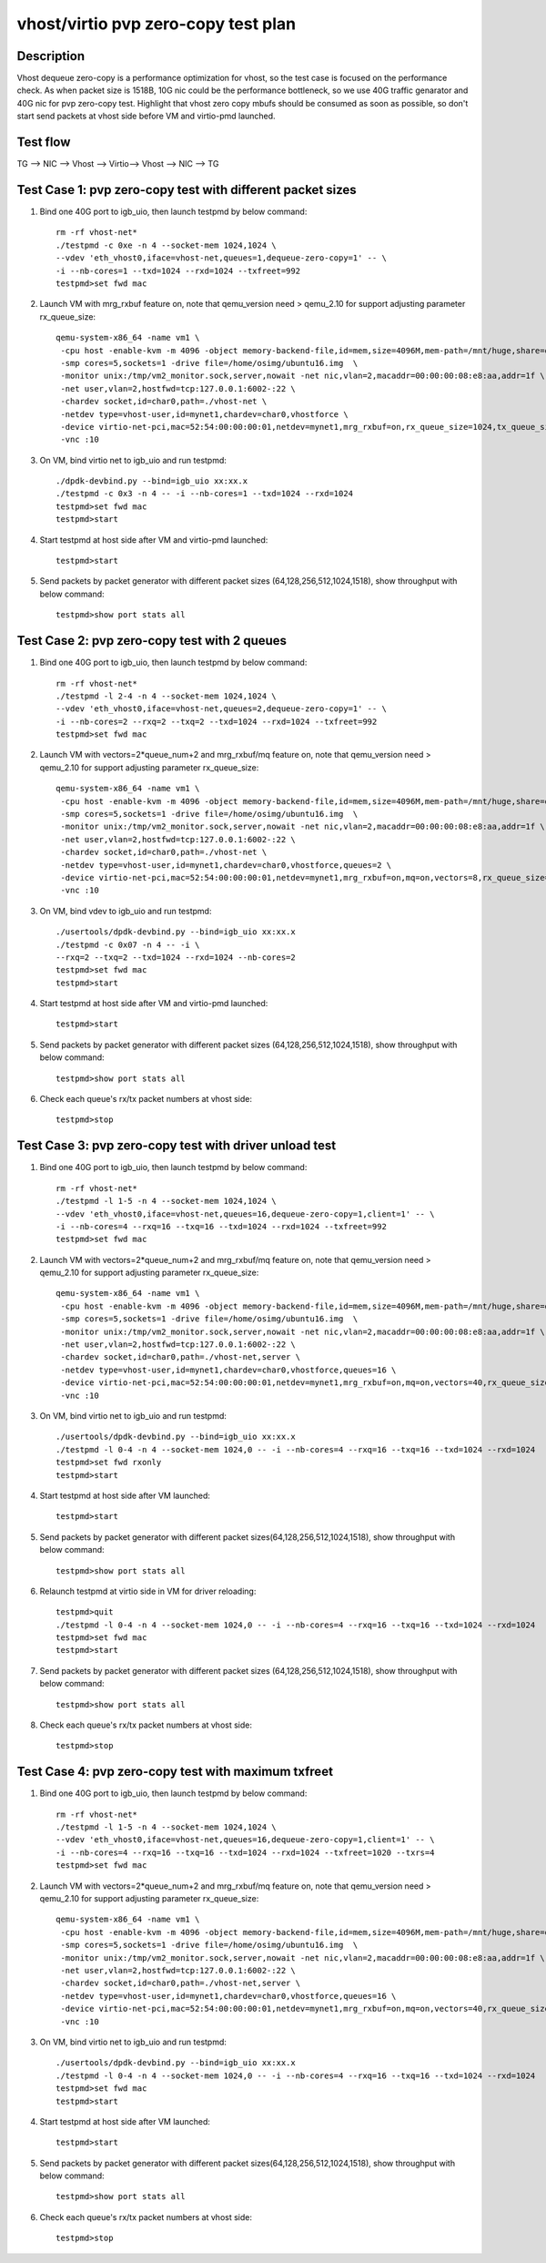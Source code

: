 .. Copyright (c) <2019>, Intel Corporation
   All rights reserved.

   Redistribution and use in source and binary forms, with or without
   modification, are permitted provided that the following conditions
   are met:

   - Redistributions of source code must retain the above copyright
     notice, this list of conditions and the following disclaimer.

   - Redistributions in binary form must reproduce the above copyright
     notice, this list of conditions and the following disclaimer in
     the documentation and/or other materials provided with the
     distribution.

   - Neither the name of Intel Corporation nor the names of its
     contributors may be used to endorse or promote products derived
     from this software without specific prior written permission.

   THIS SOFTWARE IS PROVIDED BY THE COPYRIGHT HOLDERS AND CONTRIBUTORS
   "AS IS" AND ANY EXPRESS OR IMPLIED WARRANTIES, INCLUDING, BUT NOT
   LIMITED TO, THE IMPLIED WARRANTIES OF MERCHANTABILITY AND FITNESS
   FOR A PARTICULAR PURPOSE ARE DISCLAIMED. IN NO EVENT SHALL THE
   COPYRIGHT OWNER OR CONTRIBUTORS BE LIABLE FOR ANY DIRECT, INDIRECT,
   INCIDENTAL, SPECIAL, EXEMPLARY, OR CONSEQUENTIAL DAMAGES
   (INCLUDING, BUT NOT LIMITED TO, PROCUREMENT OF SUBSTITUTE GOODS OR
   SERVICES; LOSS OF USE, DATA, OR PROFITS; OR BUSINESS INTERRUPTION)
   HOWEVER CAUSED AND ON ANY THEORY OF LIABILITY, WHETHER IN CONTRACT,
   STRICT LIABILITY, OR TORT (INCLUDING NEGLIGENCE OR OTHERWISE)
   ARISING IN ANY WAY OUT OF THE USE OF THIS SOFTWARE, EVEN IF ADVISED
   OF THE POSSIBILITY OF SUCH DAMAGE.

====================================
vhost/virtio pvp zero-copy test plan
====================================

Description
===========

Vhost dequeue zero-copy is a performance optimization for vhost, so the test case is focused on the performance check.
As when packet size is 1518B, 10G nic could be the performance bottleneck, so we use 40G traffic genarator and 40G nic for pvp zero-copy test.
Highlight that vhost zero copy mbufs should be consumed as soon as possible, so don't start send packets at vhost side before VM and virtio-pmd launched.

Test flow
=========

TG --> NIC --> Vhost --> Virtio--> Vhost --> NIC --> TG

Test Case 1: pvp zero-copy test with different packet sizes
===========================================================

1. Bind one 40G port to igb_uio, then launch testpmd by below command::

    rm -rf vhost-net*
    ./testpmd -c 0xe -n 4 --socket-mem 1024,1024 \
    --vdev 'eth_vhost0,iface=vhost-net,queues=1,dequeue-zero-copy=1' -- \
    -i --nb-cores=1 --txd=1024 --rxd=1024 --txfreet=992
    testpmd>set fwd mac

2. Launch VM with mrg_rxbuf feature on, note that qemu_version need > qemu_2.10 for support adjusting parameter rx_queue_size::

    qemu-system-x86_64 -name vm1 \
     -cpu host -enable-kvm -m 4096 -object memory-backend-file,id=mem,size=4096M,mem-path=/mnt/huge,share=on -numa node,memdev=mem -mem-prealloc \
     -smp cores=5,sockets=1 -drive file=/home/osimg/ubuntu16.img  \
     -monitor unix:/tmp/vm2_monitor.sock,server,nowait -net nic,vlan=2,macaddr=00:00:00:08:e8:aa,addr=1f \
     -net user,vlan=2,hostfwd=tcp:127.0.0.1:6002-:22 \
     -chardev socket,id=char0,path=./vhost-net \
     -netdev type=vhost-user,id=mynet1,chardev=char0,vhostforce \
     -device virtio-net-pci,mac=52:54:00:00:00:01,netdev=mynet1,mrg_rxbuf=on,rx_queue_size=1024,tx_queue_size=1024 \
     -vnc :10

3. On VM, bind virtio net to igb_uio and run testpmd::

    ./dpdk-devbind.py --bind=igb_uio xx:xx.x
    ./testpmd -c 0x3 -n 4 -- -i --nb-cores=1 --txd=1024 --rxd=1024
    testpmd>set fwd mac
    testpmd>start

4. Start testpmd at host side after VM and virtio-pmd launched::

    testpmd>start

5. Send packets by packet generator with different packet sizes (64,128,256,512,1024,1518), show throughput with below command::

    testpmd>show port stats all

Test Case 2: pvp zero-copy test with 2 queues
=============================================

1. Bind one 40G port to igb_uio, then launch testpmd by below command::

    rm -rf vhost-net*
    ./testpmd -l 2-4 -n 4 --socket-mem 1024,1024 \
    --vdev 'eth_vhost0,iface=vhost-net,queues=2,dequeue-zero-copy=1' -- \
    -i --nb-cores=2 --rxq=2 --txq=2 --txd=1024 --rxd=1024 --txfreet=992
    testpmd>set fwd mac

2. Launch VM with vectors=2*queue_num+2 and mrg_rxbuf/mq feature on, note that qemu_version need > qemu_2.10 for support adjusting parameter rx_queue_size::

    qemu-system-x86_64 -name vm1 \
     -cpu host -enable-kvm -m 4096 -object memory-backend-file,id=mem,size=4096M,mem-path=/mnt/huge,share=on -numa node,memdev=mem -mem-prealloc \
     -smp cores=5,sockets=1 -drive file=/home/osimg/ubuntu16.img  \
     -monitor unix:/tmp/vm2_monitor.sock,server,nowait -net nic,vlan=2,macaddr=00:00:00:08:e8:aa,addr=1f \
     -net user,vlan=2,hostfwd=tcp:127.0.0.1:6002-:22 \
     -chardev socket,id=char0,path=./vhost-net \
     -netdev type=vhost-user,id=mynet1,chardev=char0,vhostforce,queues=2 \
     -device virtio-net-pci,mac=52:54:00:00:00:01,netdev=mynet1,mrg_rxbuf=on,mq=on,vectors=8,rx_queue_size=1024,tx_queue_size=1024 \
     -vnc :10

3. On VM, bind vdev to igb_uio and run testpmd::

    ./usertools/dpdk-devbind.py --bind=igb_uio xx:xx.x
    ./testpmd -c 0x07 -n 4 -- -i \
    --rxq=2 --txq=2 --txd=1024 --rxd=1024 --nb-cores=2
    testpmd>set fwd mac
    testpmd>start

4. Start testpmd at host side after VM and virtio-pmd launched::

    testpmd>start

5. Send packets by packet generator with different packet sizes (64,128,256,512,1024,1518), show throughput with below command::

    testpmd>show port stats all

6. Check each queue's rx/tx packet numbers at vhost side::

    testpmd>stop

Test Case 3: pvp zero-copy test with driver unload test
=======================================================

1. Bind one 40G port to igb_uio, then launch testpmd by below command::

    rm -rf vhost-net*
    ./testpmd -l 1-5 -n 4 --socket-mem 1024,1024 \
    --vdev 'eth_vhost0,iface=vhost-net,queues=16,dequeue-zero-copy=1,client=1' -- \
    -i --nb-cores=4 --rxq=16 --txq=16 --txd=1024 --rxd=1024 --txfreet=992
    testpmd>set fwd mac

2. Launch VM with vectors=2*queue_num+2 and mrg_rxbuf/mq feature on, note that qemu_version need > qemu_2.10 for support adjusting parameter rx_queue_size::

    qemu-system-x86_64 -name vm1 \
     -cpu host -enable-kvm -m 4096 -object memory-backend-file,id=mem,size=4096M,mem-path=/mnt/huge,share=on -numa node,memdev=mem -mem-prealloc \
     -smp cores=5,sockets=1 -drive file=/home/osimg/ubuntu16.img  \
     -monitor unix:/tmp/vm2_monitor.sock,server,nowait -net nic,vlan=2,macaddr=00:00:00:08:e8:aa,addr=1f \
     -net user,vlan=2,hostfwd=tcp:127.0.0.1:6002-:22 \
     -chardev socket,id=char0,path=./vhost-net,server \
     -netdev type=vhost-user,id=mynet1,chardev=char0,vhostforce,queues=16 \
     -device virtio-net-pci,mac=52:54:00:00:00:01,netdev=mynet1,mrg_rxbuf=on,mq=on,vectors=40,rx_queue_size=1024,tx_queue_size=1024 \
     -vnc :10

3. On VM, bind virtio net to igb_uio and run testpmd::

    ./usertools/dpdk-devbind.py --bind=igb_uio xx:xx.x
    ./testpmd -l 0-4 -n 4 --socket-mem 1024,0 -- -i --nb-cores=4 --rxq=16 --txq=16 --txd=1024 --rxd=1024
    testpmd>set fwd rxonly
    testpmd>start

4. Start testpmd at host side after VM launched::

    testpmd>start

5. Send packets by packet generator with different packet sizes(64,128,256,512,1024,1518), show throughput with below command::

    testpmd>show port stats all

6. Relaunch testpmd at virtio side in VM for driver reloading::

    testpmd>quit
    ./testpmd -l 0-4 -n 4 --socket-mem 1024,0 -- -i --nb-cores=4 --rxq=16 --txq=16 --txd=1024 --rxd=1024
    testpmd>set fwd mac
    testpmd>start

7. Send packets by packet generator with different packet sizes (64,128,256,512,1024,1518), show throughput with below command::

    testpmd>show port stats all

8. Check each queue's rx/tx packet numbers at vhost side::

    testpmd>stop

Test Case 4: pvp zero-copy test with maximum txfreet
====================================================

1. Bind one 40G port to igb_uio, then launch testpmd by below command::

    rm -rf vhost-net*
    ./testpmd -l 1-5 -n 4 --socket-mem 1024,1024 \
    --vdev 'eth_vhost0,iface=vhost-net,queues=16,dequeue-zero-copy=1,client=1' -- \
    -i --nb-cores=4 --rxq=16 --txq=16 --txd=1024 --rxd=1024 --txfreet=1020 --txrs=4
    testpmd>set fwd mac

2. Launch VM with vectors=2*queue_num+2 and mrg_rxbuf/mq feature on, note that qemu_version need > qemu_2.10 for support adjusting parameter rx_queue_size::

    qemu-system-x86_64 -name vm1 \
     -cpu host -enable-kvm -m 4096 -object memory-backend-file,id=mem,size=4096M,mem-path=/mnt/huge,share=on -numa node,memdev=mem -mem-prealloc \
     -smp cores=5,sockets=1 -drive file=/home/osimg/ubuntu16.img  \
     -monitor unix:/tmp/vm2_monitor.sock,server,nowait -net nic,vlan=2,macaddr=00:00:00:08:e8:aa,addr=1f \
     -net user,vlan=2,hostfwd=tcp:127.0.0.1:6002-:22 \
     -chardev socket,id=char0,path=./vhost-net,server \
     -netdev type=vhost-user,id=mynet1,chardev=char0,vhostforce,queues=16 \
     -device virtio-net-pci,mac=52:54:00:00:00:01,netdev=mynet1,mrg_rxbuf=on,mq=on,vectors=40,rx_queue_size=1024,tx_queue_size=1024 \
     -vnc :10

3. On VM, bind virtio net to igb_uio and run testpmd::

    ./usertools/dpdk-devbind.py --bind=igb_uio xx:xx.x
    ./testpmd -l 0-4 -n 4 --socket-mem 1024,0 -- -i --nb-cores=4 --rxq=16 --txq=16 --txd=1024 --rxd=1024
    testpmd>set fwd mac
    testpmd>start

4. Start testpmd at host side after VM launched::

    testpmd>start

5. Send packets by packet generator with different packet sizes(64,128,256,512,1024,1518), show throughput with below command::

    testpmd>show port stats all

6. Check each queue's rx/tx packet numbers at vhost side::

    testpmd>stop
